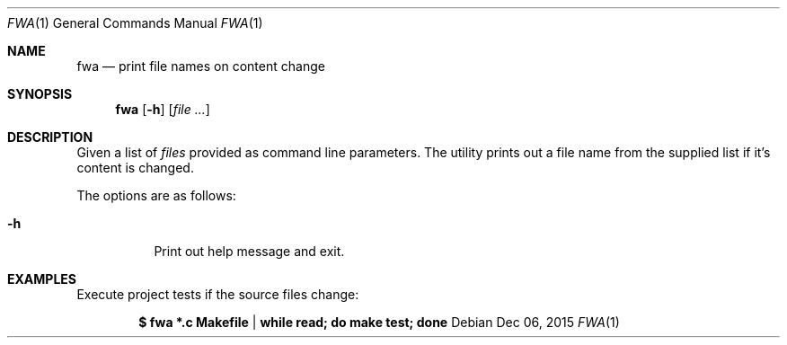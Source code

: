 .\" Copyright (c) 2015, Peter Ferenc Hajdu
.\" All rights reserved.
.\"
.\" Redistribution and use in source and binary forms, with or without
.\" modification, are permitted provided that the following conditions are met:
.\"
.\" 1. Redistributions of source code must retain the above copyright notice, this
.\"    list of conditions and the following disclaimer.
.\" 2. Redistributions in binary form must reproduce the above copyright notice,
.\"    this list of conditions and the following disclaimer in the documentation
.\"    and/or other materials provided with the distribution.
.\"
.\" THIS SOFTWARE IS PROVIDED BY THE COPYRIGHT HOLDERS AND CONTRIBUTORS "AS IS" AND
.\" ANY EXPRESS OR IMPLIED WARRANTIES, INCLUDING, BUT NOT LIMITED TO, THE IMPLIED
.\" WARRANTIES OF MERCHANTABILITY AND FITNESS FOR A PARTICULAR PURPOSE ARE
.\" DISCLAIMED. IN NO EVENT SHALL THE COPYRIGHT OWNER OR CONTRIBUTORS BE LIABLE FOR
.\" ANY DIRECT, INDIRECT, INCIDENTAL, SPECIAL, EXEMPLARY, OR CONSEQUENTIAL DAMAGES
.\" (INCLUDING, BUT NOT LIMITED TO, PROCUREMENT OF SUBSTITUTE GOODS OR SERVICES;
.\" LOSS OF USE, DATA, OR PROFITS; OR BUSINESS INTERRUPTION) HOWEVER CAUSED AND
.\" ON ANY THEORY OF LIABILITY, WHETHER IN CONTRACT, STRICT LIABILITY, OR TORT
.\" (INCLUDING NEGLIGENCE OR OTHERWISE) ARISING IN ANY WAY OUT OF THE USE OF THIS
.\" SOFTWARE, EVEN IF ADVISED OF THE POSSIBILITY OF SUCH DAMAGE.
.Dd Dec 06, 2015
.Dt FWA 1
.Os
.Sh NAME
.Nm fwa
.Nd print file names on content change
.Sh SYNOPSIS
.Nm fwa
.Op Fl h
.Op Ar
.Sh DESCRIPTION
Given a list of
.Ar files
provided as command line parameters.  The utility
prints out a file name from the supplied list if it's content is changed.
.Pp
The options are as follows:
.Bl -tag -width Ds
.It Fl h
Print out help message and exit.
.Pp
.Sh EXAMPLES
Execute project tests if the source files change:
.Pp
.Dl $ fwa *.c Makefile | while read; do make test; done
.Pp
